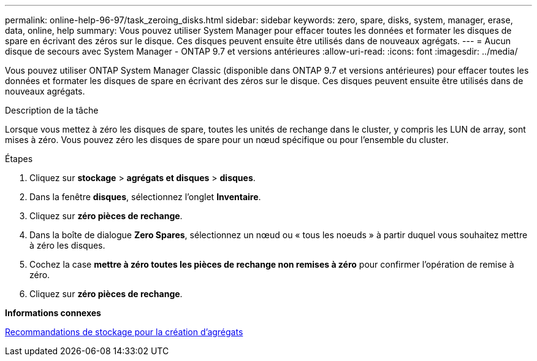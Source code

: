 ---
permalink: online-help-96-97/task_zeroing_disks.html 
sidebar: sidebar 
keywords: zero, spare, disks, system, manager, erase, data, online, help 
summary: Vous pouvez utiliser System Manager pour effacer toutes les données et formater les disques de spare en écrivant des zéros sur le disque. Ces disques peuvent ensuite être utilisés dans de nouveaux agrégats. 
---
= Aucun disque de secours avec System Manager - ONTAP 9.7 et versions antérieures
:allow-uri-read: 
:icons: font
:imagesdir: ../media/


[role="lead"]
Vous pouvez utiliser ONTAP System Manager Classic (disponible dans ONTAP 9.7 et versions antérieures) pour effacer toutes les données et formater les disques de spare en écrivant des zéros sur le disque. Ces disques peuvent ensuite être utilisés dans de nouveaux agrégats.

.Description de la tâche
Lorsque vous mettez à zéro les disques de spare, toutes les unités de rechange dans le cluster, y compris les LUN de array, sont mises à zéro. Vous pouvez zéro les disques de spare pour un nœud spécifique ou pour l'ensemble du cluster.

.Étapes
. Cliquez sur *stockage* > *agrégats et disques* > *disques*.
. Dans la fenêtre *disques*, sélectionnez l'onglet *Inventaire*.
. Cliquez sur *zéro pièces de rechange*.
. Dans la boîte de dialogue *Zero Spares*, sélectionnez un nœud ou « tous les noeuds » à partir duquel vous souhaitez mettre à zéro les disques.
. Cochez la case *mettre à zéro toutes les pièces de rechange non remises à zéro* pour confirmer l'opération de remise à zéro.
. Cliquez sur *zéro pièces de rechange*.


*Informations connexes*

xref:concept_storage_recommendations_for_creating_aggregates.adoc[Recommandations de stockage pour la création d'agrégats]
